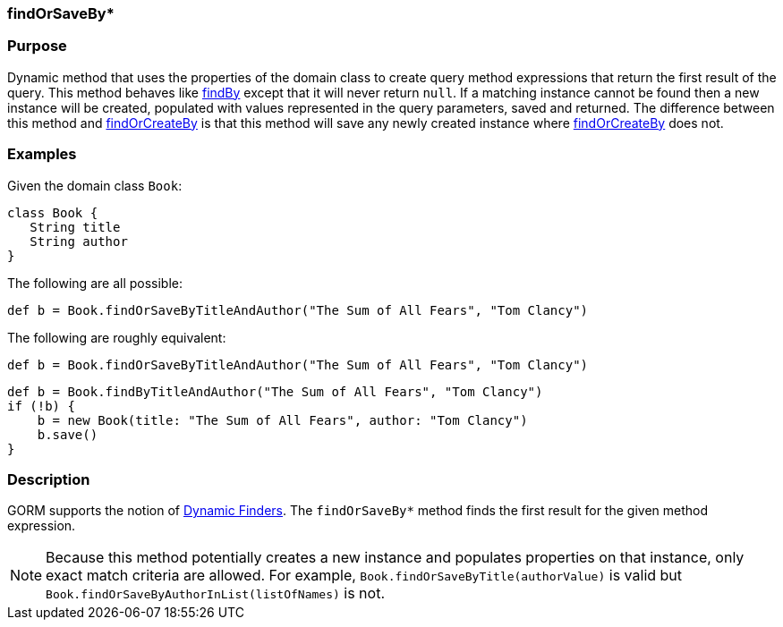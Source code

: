 
=== findOrSaveBy*



=== Purpose


Dynamic method that uses the properties of the domain class to create query method expressions that return the first result of the query. This method behaves like link:../ref/Domain%20Classes/findBy.html[findBy] except that it will never return `null`.  If a matching instance cannot be found then a new instance will be created, populated with values represented in the query parameters, saved and returned. The difference between this method and link:../ref/Domain%20Classes/findOrCreateBy.html[findOrCreateBy] is that this method will save any newly created instance where link:../ref/Domain%20Classes/findOrCreateBy.html[findOrCreateBy] does not.


=== Examples


Given the domain class `Book`:

[source,java]
----
class Book {
   String title
   String author
}
----

The following are all possible:

[source,java]
----
def b = Book.findOrSaveByTitleAndAuthor("The Sum of All Fears", "Tom Clancy")
----

The following are roughly equivalent:

[source,java]
----
def b = Book.findOrSaveByTitleAndAuthor("The Sum of All Fears", "Tom Clancy")
----

[source,java]
----
def b = Book.findByTitleAndAuthor("The Sum of All Fears", "Tom Clancy")
if (!b) {
    b = new Book(title: "The Sum of All Fears", author: "Tom Clancy")
    b.save()
}
----


=== Description


GORM supports the notion of <<finders,Dynamic Finders>>. The `findOrSaveBy*` method finds the first result for the given method expression.

NOTE: Because this method potentially creates a new instance and populates properties on that instance, only exact match criteria are allowed.  For example, `Book.findOrSaveByTitle(authorValue)` is valid but `Book.findOrSaveByAuthorInList(listOfNames)` is not.
